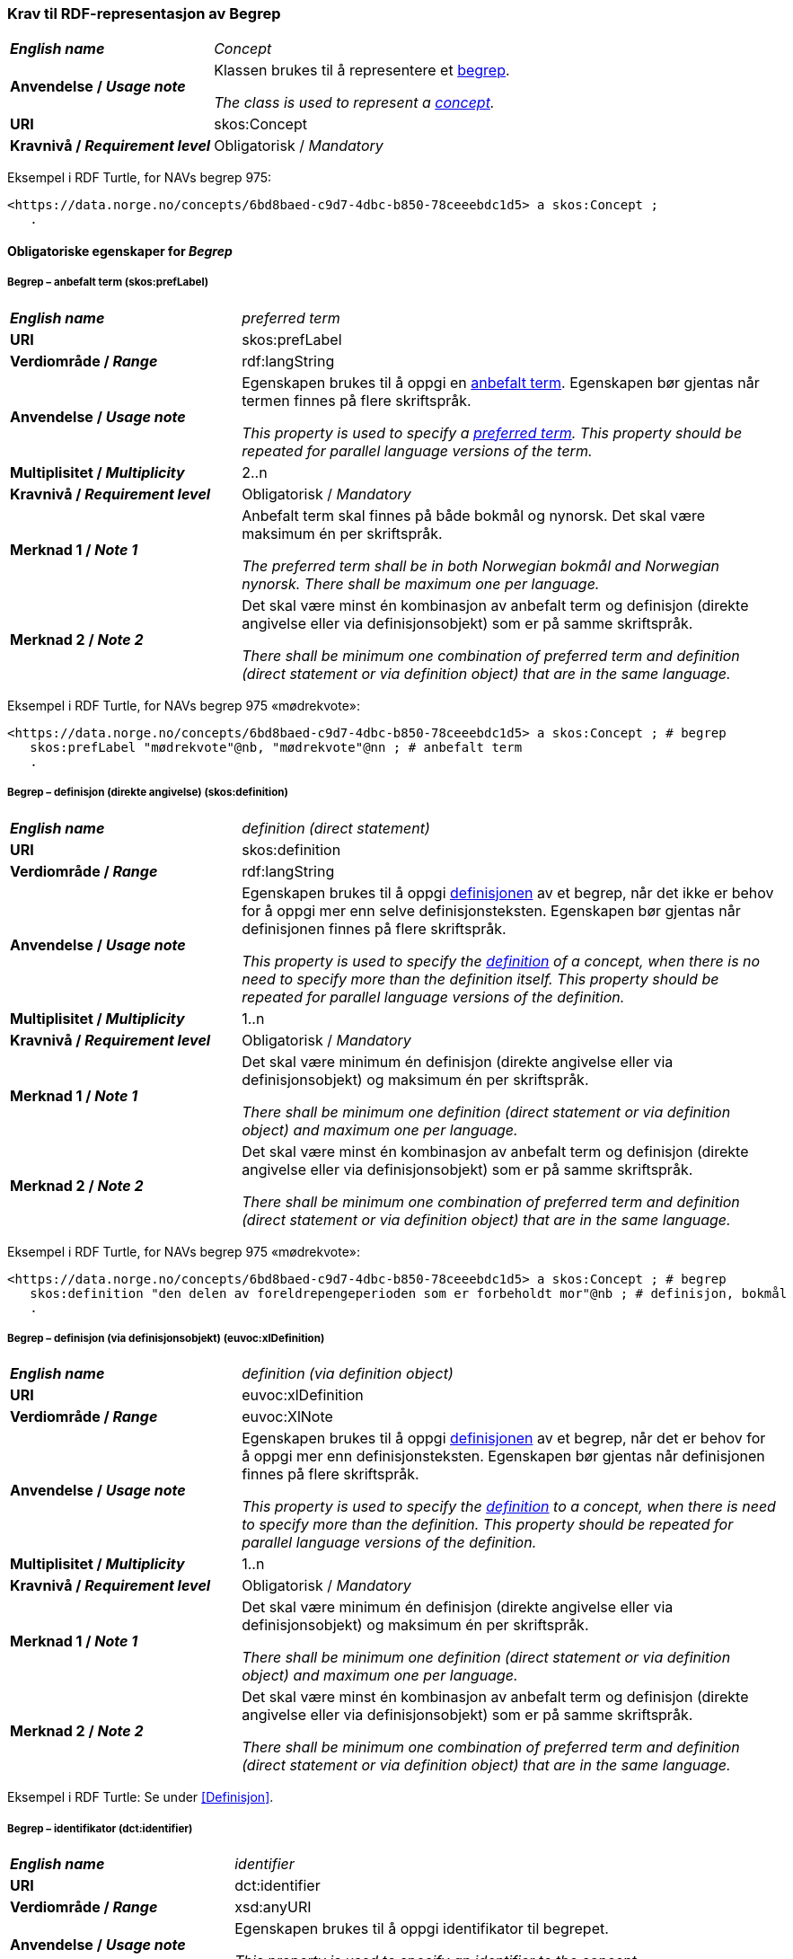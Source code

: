 === Krav til RDF-representasjon av Begrep [[Begrep]]

[cols="30s,70d"]
|===
| _English name_ | _Concept_
| Anvendelse / _Usage note_ | Klassen brukes til å representere et https://termbasen.standard.no/term/165575653105429/nob[begrep].

_The class is used to represent a https://termbasen.standard.no/term/165575653105429/eng[concept]._
| URI |skos:Concept
| Kravnivå / _Requirement level_ |Obligatorisk / _Mandatory_
|===

Eksempel i RDF Turtle, for NAVs begrep 975:
-----
<https://data.norge.no/concepts/6bd8baed-c9d7-4dbc-b850-78ceeebdc1d5> a skos:Concept ;
   .
-----

==== Obligatoriske egenskaper for _Begrep_ [[Begrep-obligatoriske-egenskaper]]

===== Begrep – anbefalt term (skos:prefLabel) [[Begrep-anbefalt-term]]

[cols="30s,70d"]
|===
| _English name_ | _preferred term_
| URI |skos:prefLabel
| Verdiområde / _Range_ |rdf:langString
| Anvendelse / _Usage note_ | Egenskapen brukes til å oppgi en https://termbasen.standard.no/term/165575552506687/nob[anbefalt term]. Egenskapen bør gjentas når termen finnes på flere skriftspråk.

_This property is used to specify a https://termbasen.standard.no/term/165575552506687/eng[preferred term]. This property should be repeated for parallel language versions of the term._
| Multiplisitet / _Multiplicity_ |2..n
| Kravnivå / _Requirement level_ |Obligatorisk / _Mandatory_
| Merknad 1 / _Note 1_ | Anbefalt term skal finnes på både bokmål og nynorsk. Det skal være maksimum én per skriftspråk.

_The preferred term shall be in both Norwegian bokmål and Norwegian nynorsk. There shall be maximum one per language._
| Merknad 2 / _Note 2_ | Det skal være minst én kombinasjon av anbefalt term og definisjon (direkte angivelse eller via definisjonsobjekt) som er på samme skriftspråk.

_There shall be minimum one combination of preferred term and definition (direct statement or via definition object) that are in the same language._
|===

Eksempel i RDF Turtle, for NAVs begrep 975 «mødrekvote»:
-----
<https://data.norge.no/concepts/6bd8baed-c9d7-4dbc-b850-78ceeebdc1d5> a skos:Concept ; # begrep
   skos:prefLabel "mødrekvote"@nb, "mødrekvote"@nn ; # anbefalt term
   .
-----

===== Begrep – definisjon (direkte angivelse) (skos:definition) [[Begrep-definisjon-direkte-angivelse]]

[cols="30s,70d"]
|===
| _English name_ | _definition (direct statement)_
| URI |skos:definition
| Verdiområde / _Range_ |rdf:langString
| Anvendelse / _Usage note_ | Egenskapen brukes til å oppgi https://termbasen.standard.no/term/165575612703717/nob[definisjonen] av et begrep, når det ikke er behov for å oppgi mer enn selve definisjonsteksten. Egenskapen bør gjentas når definisjonen finnes på flere skriftspråk.

_This property is used to specify the https://termbasen.standard.no/term/165575612703717/eng[definition] of a concept, when there is no need to specify more than the definition itself. This property should be repeated for parallel language versions of the definition._
| Multiplisitet / _Multiplicity_ |1..n
| Kravnivå / _Requirement level_ |Obligatorisk / _Mandatory_
| Merknad 1 / _Note 1_ | Det skal være minimum én definisjon (direkte angivelse eller via definisjonsobjekt) og maksimum én per skriftspråk.

_There shall be minimum one definition (direct statement or via definition object) and maximum one per language._
| Merknad 2 / _Note 2_ | Det skal være minst én kombinasjon av anbefalt term og definisjon (direkte angivelse eller via definisjonsobjekt) som er på samme skriftspråk.

_There shall be minimum one combination of preferred term and definition (direct statement or via definition object) that are in the same language._
|===

Eksempel i RDF Turtle, for NAVs begrep 975 «mødrekvote»:
-----
<https://data.norge.no/concepts/6bd8baed-c9d7-4dbc-b850-78ceeebdc1d5> a skos:Concept ; # begrep
   skos:definition "den delen av foreldrepengeperioden som er forbeholdt mor"@nb ; # definisjon, bokmål
   .
-----

===== Begrep – definisjon (via definisjonsobjekt) (euvoc:xlDefinition) [[Begrep-definisjon-via-definisjonsobjekt]]

[cols="30s,70d"]
|===
| _English name_ | _definition (via definition object)_
| URI |euvoc:xlDefinition
| Verdiområde / _Range_ |euvoc:XlNote
| Anvendelse / _Usage note_ | Egenskapen brukes til å oppgi https://termbasen.standard.no/term/165575612703717/nob[definisjonen] av et begrep, når det er behov for å oppgi mer enn definisjonsteksten. Egenskapen bør gjentas når definisjonen finnes på flere skriftspråk.

_This property is used to specify the https://termbasen.standard.no/term/165575612703717/eng[definition] to a concept, when there is need to specify more than the definition. This property should be repeated for parallel language versions of the definition._
| Multiplisitet / _Multiplicity_ |1..n
| Kravnivå / _Requirement level_ |Obligatorisk / _Mandatory_
| Merknad 1 / _Note 1_ | Det skal være minimum én definisjon (direkte angivelse eller via definisjonsobjekt) og maksimum én per skriftspråk.

_There shall be minimum one definition (direct statement or via definition object) and maximum one per language._
| Merknad 2 / _Note 2_ | Det skal være minst én kombinasjon av anbefalt term og definisjon (direkte angivelse eller via definisjonsobjekt) som er på samme skriftspråk.

_There shall be minimum one combination of preferred term and definition (direct statement or via definition object) that are in the same language._
|===

Eksempel i RDF Turtle: Se under <<Definisjon>>.

===== Begrep – identifikator (dct:identifier) [[Begrep-identifikator]]

[cols="30s,70d"]
|===
| _English name_ | _identifier_
| URI |dct:identifier
| Verdiområde / _Range_ |xsd:anyURI
| Anvendelse / _Usage note_ | Egenskapen brukes til å oppgi identifikator til begrepet.

_This property is used to specify an identifier to the concept._
| Multiplisitet / _Multiplicity_ |1..n
| Kravnivå / _Requirement level_ |Obligatorisk / _Mandatory_
| Merknad  / _Note_ |  Se https://data.norge.no/guide/veileder-beskrivelse-av-datasett/#om-identifikator[Om identifikator (dct:identifer) i Veileder for beskrivelse av datasett osv.]

_See https://data.norge.no/guide/veileder-beskrivelse-av-datasett/#om-identifikator[Om identifikator (dct:identifer) i Veileder for beskrivelse av datasett osv.]_
|===

Eksempel i RDF Turtle, for NAVs begrep 975 «mødrekvote»:
-----
<https://data.norge.no/concepts/6bd8baed-c9d7-4dbc-b850-78ceeebdc1d5> a skos:Concept ; # begrep
   dct:identifier "https://data.norge.no/concepts/6bd8baed-c9d7-4dbc-b850-78ceeebdc1d5"^^xsd:anyURI ; # identifikator
   .
-----

===== Begrep – kontaktpunkt (dcat:contactPoint) [[Begrep-kontaktpunkt]]

[cols="30s,70d"]
|===
| _English name_ | _contact point_
| URI |dcat:contactPoint
| Verdiområde / _Range_ |vcard:Organization or vcard:Group
| Anvendelse / _Usage note_ | Egenskapen brukes til å oppgi kontaktpunkt som kan nås ved f.eks. spørsmål vedrørende begrepet.

_This property is used to specify a contact point which may be reached in case of e.g. questions about the concept._
| Multiplisitet / _Multiplicity_ |1..n
| Kravnivå / _Requirement level_ |Obligatorisk / _Mandatory_
| Merknad / _Note_ | Når det er ulike kontaktpunkter for ulike språk (f.eks. norske vs. internasjonale kontakter), skal det oppgis maks. ett kontaktpunkt per språk.

_When there are different contact points for different languages (e.g. Norwegian vs. international contacts), there shall be maximum one contact point per language._
|===

Eksempel i RDF Turtle, for NAVs begrep 975 «mødrekvote»:
-----
<https://data.norge.no/concepts/6bd8baed-c9d7-4dbc-b850-78ceeebdc1d5> a skos:Concept ; # begrep
   dcat:contactPoint [ a vcard:Organization ; # kontaktpunkt
   vcard:hasOrganizationName "NAV"@nb ; # navn
   vcard:hasEmail <mailto:begrepskatalogen@nav.no> ; ] ; # e-post
   .
-----

===== Begrep – publisert av (dct:publisher) [[Begrep-publisert-av]]

[cols="30s,70d"]
|===
| _English name_ | _publisher_
| URI |dct:publisher
| Verdiområde / _Range_ |org:Organization
| Anvendelse / _Usage note_ | Egenskapen brukes til å referere til virksomheten som har publisert begrepet.

_This property is used to refer to the organisation responsible for publishing the concept._
| Multiplisitet / _Multiplicity_ |1..1
| Kravnivå / _Requirement level_ |Obligatorisk / _Mandatory_
| Merknad / _Note_ | Virksomhetens identifikasjonsnummer bør brukes, for eksempel https://data.norge.no/concepts/f6639f5e-280e-4dbb-991e-3faca3bf622c[Enhetsregisterets organisasjonsnummer].

_The organization’s identifier should be used, e.g. the organization number registered in the Central Coordinating Register for Legal Entities (CCR)._
|===

Eksempel i RDF Turtle, for NAVs begrep 975 «mødrekvote»:
-----
<https://data.norge.no/concepts/6bd8baed-c9d7-4dbc-b850-78ceeebdc1d5> a skos:Concept ; # begrep
   dct:publisher <https://organization-catalog.fellesdatakatalog.digdir.no/organizations/889640782> ; # publisert av, med NAVs organisasjonsnummer
   .
-----

==== Anbefalte egenskaper for _Begrep_ [[Begrep-anbefalte-egenskaper]]

===== Begrep – ansvarlig virksomhet (dct:creator) [[Begrep-ansvarlig-virksomhet]]

[cols="30s,70d"]
|===
| _English name_ | _responsible organization_
| URI | dct:creator
| Verdiområde / _Range_ | org:Organization
| Anvendelse / _Usage note_ | Egenskapen brukes til å referere til virksomheten som er ansvarlig for beskrivelsen av begrepet, og som ikke er den samme som <<Begrep-publisert-av>>.

_This property is used to refer to the organization responsible for the description of the concept, which is not the same as <<Begrep-publisert-av>>._
| Multiplisitet / _Multiplicity_ |0..1
| Kravnivå / _Requirement level_ |Anbefalt / _Recommended_
|===

===== Begrep – dato gyldig fra og med (euvoc:startDate) [[Begrep-dato-gyldig-fra-og-med]]

[cols="30s,70d"]
|===
| _English name_ | _date valid from, inclusive_
| URI |euvoc:startDate
| Verdiområde / _Range_ |xsd:date
| Anvendelse / _Usage note_ | Egenskapen brukes til å oppgi hvilken dato begrepet er gyldig fra og med.

_This property is used to specify the date (inclusive) from which the concept is valid._
| Multiplisitet / _Multiplicity_ |0..1
| Kravnivå / _Requirement level_ |Anbefalt / _Recommended_
|===

Eksempel i RDF Turtle:
-----
<eksempel-begrep> a skos:Concept ;
   euvoc:startDate "2000-01-31"^^xsd:date ;
   .
-----

===== Begrep – dato gyldig til og med (euvoc:endDate) [[Begrep-dato-gyldig-til-og-med]]

[cols="30s,70d"]
|===
| _English name_ | _date valid through, inclusive_
| URI |euvoc:endDate
| Verdiområde / _Range_ |xsd:date
| Anvendelse / _Usage note_ | Egenskapen brukes til å oppgi hvilken dato begrepet er gyldig til og med.

_This property is used to specify the date (inclusively) through which the concept is valid._
| Multiplisitet / _Multiplicity_ |0..1
| Kravnivå / _Requirement level_ |Anbefalt / _Recommended_
|===

Eksempel i RDF Turtle:
-----
<eksempel-begrep> a skos:Concept ; # eksempel-begrep
   euvoc:endDate "2020-12-31"^^xsd:date ; # dato gyldig til og med
   .
-----

===== Begrep – dato opprettet (dct:created) [[Begrep-dato-opprettet]]

[cols="30s,70d"]
|===
| _English name_ | _date created_
| URI |dct:created
| Verdiområde / _Range_ |xsd:date
| Anvendelse / _Usage note_ | Egenskapen brukes til å oppgi datoen da begrepet ble opprettet.

_This property is used to specify the date when the concept was created._
| Multiplisitet / _Multiplicity_ |0..1
| Kravnivå / _Requirement level_ |Anbefalt / _Recommended_
|===

Eksempel i RDF Turtle:
-----
<eksempel-begrep> a skos:Concept ; # eksempel-begrep
   dct:created "2000-01-31"^^xsd:date ; # dato gyldig fra og med
   .
-----

===== Begrep – dato sist oppdatert (dcat:modified) [[Begrep-dato-sist-oppdatert]]

[cols="30s,70d"]
|===
| _English name_ | _date last modified_
| URI |dct:modified
| Verdiområde / _Range_ |xsd:date
| Anvendelse / _Usage note_ | Egenskapen brukes til å oppgi datoen da begrepet sist ble oppdatert.

_This property is used to specify the date when the concept was last updated._
| Multiplisitet / _Multiplicity_ |0..1
| Kravnivå / _Requirement level_ |Anbefalt / _Recommended_
|===

Eksempel i RDF Turtle:
-----
<eksempel-begrep> a skos:Concept ; # eksempel-begrep
   dct:modified "2020-05-31"^^xsd:date ; # dato sist oppdatert
   .
-----

===== Begrep – fagområde (dct:subject) [[Begrep-fagområde]]


[cols="30s,70d"]
|===
| _English name_ | _subject field_
| URI |dct:subject
| Verdiområde / _Range_ |rdf:langString or skos:Concept
| Anvendelse / _Usage note_ | Egenskapen brukes til å oppgi https://termbasen.standard.no/term/165575653105392/nob[fagområde] som begrepet kan grupperes/klassifiseres under. Dette oppgis enten som tekst med språkkode eller som kodet verdi. Hvis tekst, og når teksten finnes på flere skriftspråk, bør egenskapen gjentas for hvert skriftspråk.

_This property is used to specify a https://termbasen.standard.no/term/165575653105392/eng[domain] (subject field) under which the concept may be grouped/classified, either as a text with language code or as a coded value. When text is used, the property should be repeated for parallel language versions of the text._
| Multiplisitet / _Multiplicity_ |0..n
| Kravnivå / _Requirement level_ |Anbefalt / _Recommended_
| Merknad / _Note_ | Fagområde kan representere en akademisk disiplin, et bruksområde, et produkt, en tjenestekjede eller lignende.

_A subject field may represent an academic discipline, an application area, a product, a service chain or suchlike._
|===

Eksempel i RDF Turtle:
-----
<eksempel-begrep> a skos:Concept ; # eksempel-begrep
   dct:subject "terminologi"@nb, "terminologi"@nn, "terminology"@en ; # fagområde
   .
-----

===== Begrep – merknad (skos:scopeNote) [[Begrep-merknad]]

[cols="30s,70d"]
|===
| _English name_ | _note_
| URI |skos:scopeNote
| Verdiområde / _Range_ |rdf:langString
| Anvendelse / _Usage note_ | Egenskapen brukes til å oppgi utfyllende forklaring til begrepet. Egenskapen bør gjentas når teksten finnes på flere skriftspråk.

_This property is used to specify notes regarding the concept. The property should be repeated for parallel language versions of the text._
| Multiplisitet / _Multiplicity_ |0..n
| Kravnivå / _Requirement level_ |Anbefalt / _Recommended_
|===

Eksempel i RDF Turtle, for NAVs begrep 975 «mødrekvote»:
-----
<https://data.norge.no/concepts/6bd8baed-c9d7-4dbc-b850-78ceeebdc1d5> a skos:Concept ; # begrep
   skos:scopeNote "Deler av mødrekvoten er bundet i tid avhengig av når fødsel skjer."@en ; # merknad
   .
-----


===== Begrep – tillatt term (skos:altLabel) [[Begrep-tillatt-term]]

[cols="30s,70d"]
|===
| _English name_ | _admitted term_
| URI |skos:altLabel
| Verdiområde / _Range_ |rdf:langString
| Anvendelse / _Usage note_ | Egenskapen brukes til å oppgi https://termbasen.standard.no/term/165575552506675/nob[tillatt term] til begrepet. Egenskapen bør gjentas når termen finnes på flere skriftspråk.

_This property is used to specify an https://termbasen.standard.no/term/165575552506675/eng[admitted term] to a concept. This property should be repeated for parallel language versions of the term._
| Multiplisitet / _Multiplicity_ |0..n
| Kravnivå / _Requirement level_ |Anbefalt / _Recommended_
|===

Eksempel i RDF Turtle, for NAVs begrep 1091 («autorisering»):
-----
<https://data.norge.no/concepts/cc1482f9-0244-3008-88b7-a833e2c8f6e1> a skos:Concept ; # begrep
   skos:altLabel "autorisasjon"@nb ; # tillatt term
   .
-----

==== Valgfrie egenskaper for _Begrep_ [[Begrep-valgfrie-egenskaper]]

===== Begrep – datastrukturterm (skosno:dataStructureLabel) [[Begep-datastrukturterm]]

[cols="30s,70d"]
|===
| _English name_ | _data structure label_
| URI |skosno:dataStructureLabel
| Verdiområde / _Range_ |rdfs:Literal
| Anvendelse / _Usage note_ | Egenskapen brukes til å oppgi datastrukturterm for begrepet.

_This property is used to specify a data structure label._
| Multiplisitet / _Multiplicity_ |0..n
| Kravnivå / _Requirement level_ |Valgfri / _Optional_
|===

Eksempel i RDF Turtle, for Skatteetatens begrep «fysisk person»:
-----
<http://begrepskatalogen/begrep/b57408ba-d96a-11e6-8d9b-005056821322> a skos:Concept ; # begrep
   skosno:dataStructureLabel "fysiskPerson" ; # datastrukturterm
   .
-----

===== Begrep – eksempel (skos:example) [[Begrep-eksempel]]

[cols="30s,70d"]
|===
| _English name_ | _example_
| URI |skos:example
| Verdiområde / _Range_ |rdf:langString
| Anvendelse / _Usage note_ | Egenskapen brukes til å oppgi eksempler på begrepet. Egenskapen bør gjentas når teksten finnes på flere skriftspråk.

_This property is used to specify examples of the concept. This property should be repeated for parallel language versions of the text._
| Multiplisitet / _Multiplicity_ |0..n
| Kravnivå / _Requirement level_ |Valgfri / _Optional_
|===

Eksempel i RDF Turtle, hentet fra https://termbasen.standard.no/term/165575653105391/nob[Termbasen til Standard Norge], for begrep «individualbegrep»:
-----
<hentetFraSNORRE> a skos:Concept ;
   skos:example "‘Saturn’, ‘Eiffeltårnet’, ‘Månen’, ‘serienummer FRHR603928’, ‘Nobelpris i fysikk 2016’."@nb ;
     .
-----

===== Begrep – er del av (xkos:isPartOf) [[Begrep-er-del-av]]

[cols="30s,70d"]
|===
| _English name_ | _is part of_
| URI |xkos:isPartOf
| Verdiområde / _Range_ |skos:Concept
| Anvendelse / _Usage note_ | Egenskapen brukes til å knytte begrepet til et annet begrep som dette begrepet er del av. Begrepet er et https://termbasen.standard.no/term/165575551206237/nob[delbegrep], og det andre begrepet er https://termbasen.standard.no/term/165575551106220/nob[helhetsbegrepet], i en partitiv relasjon mellom disse.

_This property is used to refer to the concept that this concept is a part of. This concept is a https://termbasen.standard.no/term/165575551206237/eng[partitive concept] and the other concept is the https://termbasen.standard.no/term/165575551106220/eng[comprehensive concept], in a partitive concept relation between the two concepts._
| Multiplisitet / _Multiplicity_ |0..n
| Kravnivå / _Requirement level_ |Valgfri / _Optional_
| Merknad 1 / _Note 1_ | Egenskapen/relasjonen kan også leses som «har helhetsbegrep».

_This property/relation may also be read as “has comprehensive concept”._
| Merknad 2 / _Note 2_ | Denne egenskapen/relasjonen er den motsatte av <<Begrep-inneholder>>.

_This property/relation is the inverse of <<Begrep-inneholder>>._
| Merknad 3 / _Note 3_ | Bruk <<Begrep-har-partitiv-begrepsrelasjon>> når det er behov for å beskrive https://termbasen.standard.no/term/165577770503947/nob[inndelingskriterium].

_Use <<Begrep-har-partitiv-begrepsrelasjon>> when there is a need to describe the https://termbasen.standard.no/term/165577770503947/eng[criterion of subdivision]._
|===

Eksempel i RDF Turtle, for NAVs begrep 975 «mødrekvote»:
-----
<https://data.norge.no/concepts/6bd8baed-c9d7-4dbc-b850-78ceeebdc1d5> a skos:Concept ; # begrep  «mødrekvote»
   xkos:isPartOf <https://data.norge.no/concepts/4729eca4-f145-4518-8309-3e02a84dfc55> ; # er del av «foreldrepengeperiode»
     .
-----

===== Begrep – er erstattet av (dct:isReplacedBy) [[Begrep-er-erstattet-av]]

[cols="30s,70d"]
|===
| _English name_ | _is replaced by_
| URI |dct:isReplacedBy
| Verdiområde / _Range_ |skos:Concept
| Anvendelse / _Usage note_ | Egenskapen brukes til å referere til et annet begrep som dette begrepet er erstattet av.

_This property is used to refer to a concept that this concept is replaced by._
| Multiplisitet / _Multiplicity_ |0..n
| Kravnivå / _Requirement level_ |Valgfri / _Optional_
| Merknad / _Note_ | Denne egenskapen/relasjonen er den motsatte av <<Begrep-erstatter>>.

_This property/relation is the inverse of <<Begrep-erstatter>>._
|===

Eksempel i RDF Turtle, for SSBs begrep «landbakgrunn»:
-----
<https://www.ssb.no/a/metadata/conceptvariable/vardok/123/nb> a skos:Concept ; # begrep
   dct:isReplacedBy <https://www.ssb.no/a/metadata/conceptvariable/vardok/1919/nb> ; # er erstattet av
   .
-----

===== Begrep – er fra-begrep i (skosno:isFromConceptIn) [[Begrep-er-fra-begrep-i]]

[cols="30s,70d"]
|===
| _English name_ | _is from-concept in_
| URI |skosno:isFromConceptIn
| Verdiområde / _Range_ |skosno:AssociativeConceptRelation
| Anvendelse / _Usage note_ | Egenskapen brukes til å oppgi en https://termbasen.standard.no/term/165575612703735/nob[assosiativ begrepsrelasjon] som begrepet har med et annet begrep, når det er behov for å beskrive relasjonsrollen til dette begrepet.

_This property is used to refer to an https://termbasen.standard.no/term/165575612703735/eng[associative relation] that this concept has with another concept, when there is a need to describe the relation role of this concept._
| Multiplisitet / _Multiplicity_ |0..n
| Kravnivå / _Requirement level_ |Valgfri / _Optional_
|===

Eksempel i RDF Turtle: Se under <<Assosiativ-begrepsrelasjon>>.

===== Begrep – er relatert til (skos:related) [[Begrep-er-relatert-til]]

[cols="30s,70d"]
|===
| _English name_ | _is related to_
| URI |skos:related
| Verdiområde / _Range_ |skos:Concept
| Anvendelse / _Usage note_ | Egenskapen brukes til å referere til et annet begrep som begrepet er relatert til, når det ikke er behov for å beskrive relasjonsrollen til dette begrepet.

_This property is used to refer to a concept that this concept is related to, when there is no need to describe the relation role of this concept._
| Multiplisitet / _Multiplicity_ |0..n
| Kravnivå / _Requirement level_ |Valgfri / _Optional_
| Merknad 1 / _Note 1_ | Egenskapen/relasjonen kan også leses som «har assosiert begrep».

_This property/relation may also be read as “has associated concept”._
| Merknad 2 / _Note 2_ | Bruk heller en av de andre semantisk mer presise assosiative begrepsrelasjonene.

_Use rather one of the other semantically more precise associative concept relations._
| Merknad 3 / _Note 3_ | Bruk <<Begrep-er-fra-begrep-i>> når det er behov for å beskrive relasjonsrollen til dette begrepet.

_Use <<Begrep-er-fra-begrep-i>> when there is need to describe the relation role of this concept._
|===

Eksempel i RDF Turtle, for NAVs begrep 170 «medlem i folketrygden»:
-----
<https://data.norge.no/concepts/68950551-3fec-3fb4-a802-8127bac322c2> a skos:Concept ; # begrep «medlem i folketrygden»
   skos:related <https://data.norge.no/concepts/d649801d-b47d-4d00-9470-35275c4ace00> ; # er relatert til «trygdeavgift»
   .
-----

===== Begrep – erstatter (dct:replaces) [[Begrep-erstatter]]

[cols="30s,70d"]
|===
| _English name_ | _replaces_
| URI |dct:replaces
| Verdiområde / _Range_ |skos:Concept
| Anvendelse / _Usage note_ | Egenskapen brukes til å referere til et annet begrep som dette begrepet erstatter.

_This property is used to refer to a concept that this concept replaces._
| Multiplisitet / _Multiplicity_ |0..n
| Kravnivå / _Requirement level_ |Valgfri / _Optional_
| Merknad / _Note_ | Denne egenskapen/relasjonen er den motsatte av <<Begrep-er-erstattet-av>>.

_This property/relation is the inverse of <<Begrep-er-erstattet-av>>._
|===

Eksempel i RDF Turtle, for SSBs begrep «landbakgrunn»:
-----
<https://www.ssb.no/a/metadata/conceptvariable/vardok/1919/nb> a skos:Concept ; # begrep
   dct:replaces <https://www.ssb.no/a/metadata/conceptvariable/vardok/123/nb> ; # erstatter
     .
-----

===== Begrep – frarådd term (skos:hiddenLabel) [[Begrep-frarådd-term]]

[cols="30s,70d"]
|===
| _English name_ | _deprecated term_
| URI |skos:hiddenLabel
| Verdiområde / _Range_ |rdf:langString
| Anvendelse / _Usage note_ | Egenskapen brukes til å oppgi en https://termbasen.standard.no/term/165575654205830/nob[frarådd term]. Egenskapen bør gjentas når termen finnes på flere skriftspråk.

_This property is used to specify a https://termbasen.standard.no/term/165575654205830/eng[deprecated term]. This property should be repeated for parallel language versions of the term._
| Multiplisitet / _Multiplicity_ |0..n
| Kravnivå / _Requirement level_ |Valgfri / _Optional_
|===

Eksempel i RDF Turtle, for NAVs begrep 936 «tiltakspenger»:
-----
<https://data.norge.no/concepts/a9dc3c9c-df22-3cd4-a30b-b30b9de009ce> a skos:Concept ; # begrep «tiltakspenger»
   skos:hiddenLabel "individstønad"@nb ; # frarådd term
   .
-----

===== Begrep – generaliserer (xkos:generalizes) [[Begrep-generaliserer]]

[cols="30s,70d"]
|===
| _English name_ | _generalizes_
| URI |xkos:generalizes
| Verdiområde / _Range_ |skos:Concept
| Anvendelse / _Usage note_ | Egenskapen brukes til å referere til et annet begrep som dette begrepet er en generalisering av. Begrepet er https://termbasen.standard.no/term/165575654205842/nob[det generiske begrepet] og det andre begrepet er https://termbasen.standard.no/term/165575654205860/nob[det spesifikke begrepet], i en generisk relasjon mellom disse.

_This property is used to refer to another concept that this concept generalizes. This concept is the https://termbasen.standard.no/term/165575654205842/eng[generic concept] and the other concept is the https://termbasen.standard.no/term/165575654205860/eng[specific concept], in a generic concept relation between the two concepts._
| Multiplisitet / _Multiplicity_ |0..n
| Kravnivå / _Requirement level_ |Valgfri / _Optional_
| Merknad 1 / _Note 1_ | Egenskapen/relasjonen kan også leses som «har underbegrep».

_This property/relation may also be read as “has specific concept”._
| Merknad 2 / _Note 2_ | Egenskapen/relasjonen er den motsatte av <<Begrep-spesialiserer>>.

_This property/relation is the inverse of <<Begrep-spesialiserer>>._
| Merknad 3 / _Note 3_ | Bruk <<Begrep-har-generisk-begrepsrelasjon>> når det er behov for å beskrive https://termbasen.standard.no/term/165577770503947/nob[inndelingskriterium].

_Use <<Begrep-har-generisk-begrepsrelasjon>> when there is a need to describe the https://termbasen.standard.no/term/165577770503947/eng[criterion of subdivision]._
|===

Eksempel i RDF Turtle, for NAVs begrep 625 «ytelsesperiode»:
-----
<https://data.norge.no/concepts/680b83b6-46f5-30f2-96f7-e36c4e5cf3d1> a skos:Concept ; # begrep «ytelsesperiode»
   xkos:generalizes <https://data.norge.no/concepts/4729eca4-f145-4518-8309-3e02a84dfc55> ; # generaliserer «foreldrepengeperiode»
   .
-----

===== Begrep – har eksakt samsvar med (skos:exactMatch) [[Begrep-har-eksakt-samsvar-med]]

[cols="30s,70d"]
|===
| _English name_ | _has exact match with_
| URI |skos:exactMatch
| Verdiområde / _Range_ |skos:Concept
| Anvendelse / _Usage note_ | Egenskapen brukes til å referere til et annet begrep der det er eksakt samsvar mellom disse begrepene.

_This property is used to refer to another concept where there is an exact match between the two concepts._
| Multiplisitet / _Multiplicity_ |0..n
| Kravnivå / _Requirement level_ |Valgfri / _Optional_
|===

Eksempel i RDF Turtle:
-----
<eksempel-begrep1> a skos:Concept ; # eksempel-begrep
   skos:exactMatch <eksempel-begrep2> ; # har eksakt samsvar med
   .
-----

===== Begrep – har generisk begrepsrelasjon (skosno:hasGenericConceptRelation) [[Begrep-har-generisk-begrepsrelasjon]]

[cols="30s,70d"]
|===
| _English name_ | _has generic concept relation_
| URI |skosno:hasGenericConceptRelation
| Verdiområde / _Range_ |skosno:GenericConceptRelation
| Anvendelse / _Usage note_ | Egenskapen brukes til å oppgi en https://termbasen.standard.no/term/165575612703726/nob[generisk begrepsrelasjon] som begrepet har med et annet begrep, når det er behov for å beskrive https://termbasen.standard.no/term/165577770503947/nob[inndelingskriterium].

_This property is used to refer to a https://termbasen.standard.no/term/165575612703726/eng[generic concept relation] that this concept has with another concept, in order to describe the https://termbasen.standard.no/term/165577770503947/eng[criterion of subdivision]._
| Multiplisitet / _Multiplicity_ |0..n
| Kravnivå / _Requirement level_ |Valgfri / _Optional_
|===

Eksempel i RDF Turtle: Se under <<Generisk-begrepsrelasjon>>.

===== Begrep – har nært samsvar med (skos:closeMatch) [[Begrep-har-nært-samsvar-med]]

[cols="30s,70d"]
|===
| _English name_ | _has close match with_
| URI |skos:closeMatch
| Verdiområde / _Range_ |skos:Concept
| Anvendelse / _Usage note_ | Egenskapen brukes til å referere til et annet begrep der det er nært samsvar mellom disse begrepene.

_This property is used to refer to another concept where there is a close match between the two concepts._
| Multiplisitet / _Multiplicity_ |0..n
| Kravnivå / _Requirement level_ |Valgfri / _Optional_
|===

Eksempel i RDF Turtle:
-----
<eksempel-begrep1> a skos:Concept ; # begrep
   skos:closeMatch <eksempel-begrep2> ; # har nært samsvar med
   .
-----

===== Begrep – har partitiv begrepsrelasjon (skosno:hasPartitiveConceptRelation) [[Begrep-har-partitiv-begrepsrelasjon]]

[cols="30s,70d"]
|===
| _English name_ | _has partitive concept relation_
| URI |skosno:hasPartitiveConceptRelation
| Verdiområde / _Range_ |skosno:PartitiveConceptRelation
| Anvendelse / _Usage note_ | Egenskapen brukes til å oppgi en https://termbasen.standard.no/term/165575812309370/nob[partitiv begrepsrelasjon] som begrepet har med et annet begrep, når det er behov for å beskrive https://termbasen.standard.no/term/165577770503947/nob[inndelingskriterium].

_This property is used to refer to a https://termbasen.standard.no/term/165575812309370/eng[partitive concept relation] that this concept has with another concept, when there is need to describe the https://termbasen.standard.no/term/165577770503947/eng[criterion of subdivision]._
| Multiplisitet / _Multiplicity_ |0..n
| Kravnivå / _Requirement level_ |Valgfri / _Optional_
|===

Eksempel i RDF Turtle: Se under <<Partitiv-begrepsrelasjon>>.

===== Begrep – inneholder (xkos:hasPart) [[Begrep-inneholder]]

[cols="30s,70d"]
|===
| _English name_ | _has part_
| URI |xkos:hasPart
| Verdiområde / _Range_ |skos:Concept
| Anvendelse / _Usage note_ | Egenskapen brukes til å referere til et annet begrep som dette begrepet inneholder. Begrepet er https://termbasen.standard.no/term/165575551106220/nob[helhetsbegrepet] og det andre begrepet https://termbasen.standard.no/term/165575551206237/nob[delbegrepet], i en partitiv relasjon mellom disse.

_This property is used to refer to the concept that this concept has as a part. This concept is the https://termbasen.standard.no/term/165575551106220/eng[comprehensive concept] and the other concept is the https://termbasen.standard.no/term/165575551206237/eng[partitive concept], in a partitive concept relation between the two concepts._
| Multiplisitet / _Multiplicity_ |0..n
| Kravnivå / _Requirement level_ |Valgfri / _Optional_
| Merknad 1 / _Note 1_  | Egenskapen/relasjonen kan også leses som «har delbegrep».

_This property/relation may also be read as “has partitive concept”._
| Merknad 2 / _Note 2_  | Denne egenskapen/relasjonen er den motsatte av <<Begrep-er-del-av>>.

_This property/relation is the inverse of <<Begrep-er-del-av>>._
| Merknad 3 / _Note 3_  | Bruk <<Begrep-har-partitiv-begrepsrelasjon>> når det er behov for å beskrive https://termbasen.standard.no/term/165577770503947/nob[inndelingskriterium].

_Use <<Begrep-har-partitiv-begrepsrelasjon>> when there is a need to describe the https://termbasen.standard.no/term/165577770503947/eng[criterion of subdivision]._
|===

Eksempel i RDF Turtle, for NAVs begrep 974 «foreldrepengeperiode»:
-----
<https://data.norge.no/concepts/4729eca4-f145-4518-8309-3e02a84dfc55> a skos:Concept ; # begrep «foreldrepengeperiode»
   xkos:hasPart # inneholder
      <https://data.norge.no/concepts/6bd8baed-c9d7-4dbc-b850-78ceeebdc1d5> , # «mødrekvote»
      <https://data.norge.no/concepts/13a8697d-177b-499b-8d22-9cee6741c025> , # «fellesperiode»
      <https://data.norge.no/concepts/32d18d0e-c9d4-4785-b1e8-3612ffca8fb7> ; # «fedrekvote»
     .
-----

===== Begrep – inngår i begrepssamling (uneskos:memberOf) [[Begrep-inngår-i]]

[cols="30s,70d"]
|===
| _English name_ | _member of_
| URI |uneskos:memberOf
| Verdiområde / _Range_ |skos:Collection
| Anvendelse / _Usage note_ | Egenskapen brukes til å referere til en begrepssamling der begrepet inngår.

_This property is used to refer to the collection that this concept is a member of._
| Multiplisitet / _Multiplicity_ |0..n
| Kravnivå / _Requirement level_ |Valgfri / _Optional_
| Merknad / _Note_ | Denne egenskapen/relasjonen er den motsatte av <<Begrepssamling-inneholder-begrep>>.

_This property/relation is the inverse of <<Begrepssamling-inneholder-begrep>>._
|===

Eksempel i RDF Turtle:
-----
<eksempel-begrep> a skos:Concept ; # eksempel-begrep
   uneskos:memberOf <eksempel-begrepssamling> ; # inngår i begrepssamling
     .
-----

===== Begrep – se også (rdfs:seeAlso) [[Begrep-se-også]]

[cols="30s,70d"]
|===
| _English name_ | _see also_
| URI |rdfs:seeAlso
| Verdiområde / _Range_ |skos:Concept
| Anvendelse / _Usage note_ | Egenskapen brukes til å referere til et annet begrep som dette begrepet har en «se også»-relasjon til.

_This property is used to refer to another concept that this concept has a “see also”-relation with._
| Multiplisitet / _Multiplicity_ |0..n
| Kravnivå / _Requirement level_ |Valgfri / _Optional_
|===

Eksempel i RDF Turtle:
-----
<eksempel-begrep> a skos:Concept ; # eksempel-begrep
   rdfs:seeAlso <et-annet-eksempel-begrep> ; # se også
   .
-----

===== Begrep – spesialiserer (xkos:specializes) [[Begrep-spesialiserer]]

[cols="30s,70d"]
|===
| _English name_ | _specializes_
| URI |xkos:specializes
| Verdiområde / _Range_ |skos:Concept
| Anvendelse / _Usage note_ | Egenskapen brukes til å referere til et annet begrep som dette begrepet er en spesialisering av. Begrepet er https://termbasen.standard.no/term/165575654205860/nob[det spesifikke begrepet] og det andre begrepet er https://termbasen.standard.no/term/165575654205842/nob[det generiske begrepet], i en generisk relasjon mellom disse.

_This property is used to refer to another concept that this concept specializes. This concept is the https://termbasen.standard.no/term/165575654205860/eng[specific concept] and the other concept is the https://termbasen.standard.no/term/165575654205842/eng[generic concept], in a generic concept relation between the two concepts._
| Multiplisitet / _Multiplicity_ |0..n
| Kravnivå / _Requirement level_ |Valgfri / _Optional_
| Merknad 1 / _Note 1_  | Egenskapen/relasjonen kan også leses som «har overbegrep».

_This property/relation may also be read as “has generic concept”._
| Merknad 2 / _Note 2_  | Egenskapen/relasjonen er den motsatte av <<Begrep-generaliserer>>.

_This property/relation is the inverse of <<Begrep-generaliserer>>._
| Merknad 3 / _Note 3_  | Bruk <<Begrep-har-generisk-begrepsrelasjon>> når det er behov for å beskrive https://termbasen.standard.no/term/165577770503947/nob[inndelingskriterium].

_Use <<Begrep-har-generisk-begrepsrelasjon>> when there is need to describe the https://termbasen.standard.no/term/165577770503947/eng[criterion of subdivision]._
|===

Eksempel i RDF Turtle, for NAVs begrep 975 «mødrekvote»:
-----
<https://data.norge.no/concepts/6bd8baed-c9d7-4dbc-b850-78ceeebdc1d5> a skos:Concept ; # begrep «mødrekvote»
   xkos:specializes <https://data.norge.no/concepts/4729eca4-f145-4518-8309-3e02a84dfc55> ; # spesialiserer «foreldrepengeperiode»
   .
-----

===== Begrep – status (adms:status) [[Begrep-status]]

[cols="30s,70d"]
|===
| _English name_ | _status_
| URI |adms:status
| Verdiområde / _Range_ |skos:Concept or rdf:langString
| Anvendelse / _Usage note_ | Egenskapen brukes til å oppgi status til et begrep, enten som kodet verdi eller som tekst med språkkode. Hvis tekst brukes, og hvis teksten finnes i flere skriftspråk, bør egenskapen gjentas for hvert språk. Hvis kodet verdi brukes, skal egenskapen ha kun én verdi.

_This property is used to specify the status of the concept, as text with language code or coded value. If text is used, this property should be repeated for parallel language versions of the text. If coded value is used, the property shall have only one value._
| Multiplisitet / _Multiplicity_ |0..1 når skos:Concept brukes og 0..n når rdf:langString brukes

_0..1 when skos:Concept is used and 0..n when rdf:langString is used_
| Kravnivå / _Requirement level_ |Valgfri / _Optional_
| Merknad / _Note_ | Når begrepsbeskrivelsen gjøres tilgjengelig utenfor virksomheten, hvis en av kategoriene i EUs kontrollerte vokabular https://op.europa.eu/en/web/eu-vocabularies/concept-scheme/-/resource?uri=http://publications.europa.eu/resource/authority/concept-status[Concept status] passer til begrepets status, skal egenskapen referere til den aktuelle kategorien.

_When making the concept description available outside the organization, if one of the categories in EU’s https://op.europa.eu/en/web/eu-vocabularies/concept-scheme/-/resource?uri=http://publications.europa.eu/resource/authority/concept-status[Concept status] is suitable for the status of the concept, this property shall refer to that category._
|===

Eksempel i RDF Turtle, for NAVs begrep 975 «mødrekvote»:
-----
<https://data.norge.no/concepts/6bd8baed-c9d7-4dbc-b850-78ceeebdc1d5> a skos:Concept ; # begrep
   adms:status <http://publications.europa.eu/resource/authority/concept-status/CURRENT> ; # status
   .
-----

===== Begrep – verdiområde (skosno:valueRange) [[Begrep-verdiområde]]

[cols="30s,70d"]
|===
| _English name_ | _value range_
| URI |skosno:valueRange
| Verdiområde / _Range_ |rdf:langString or xsd:anyURI
| Anvendelse / _Usage note_ | Egenskapen brukes til å oppgi verdiområde, oppgitt som tekst og/eller referanse til der dette er spesifisert. Hvis tekst brukes, og hvis teksten finnes på flere skriftspråk, bør egenskapen gjentas for hvert språk.

_This property is used to specify the value range of a concept, as text and/or as reference to where this is specified. If text is used, this property should be repeated for parallel language versions of the text._
| Multiplisitet / _Multiplicity_ |0..n
| Kravnivå / _Requirement level_ |Valgfri / _Optional_
|===

Eksempel i RDF Turtle, for SSBs begrep «sivilstand»:
-----
<sivilstand> a skos:Concept ; # begrep
   skosno:range "Standard for sivilstand"@nb , "Standard for sivilstand"@nn , "Classification of marital status"@en ; # verdiområde, som tekst
   skosno:range <https://www.ssb.no/klass/klassifikasjoner/19> ; # verdiområde, som lenke
     .
-----

===== Begrep – versjonsnummer (owl:versionInfo) [[Begrep-versjonsnummer]]

[cols="30s,70d"]
|===
| _English name_ | _version number_
| URI | owl:versionInfo
| Verdiområde / _Range_ | rdfs:Literal
| Anvendelse / _Usage note_ | Egenskapen brukes til å oppgi versjonsnummer til et begrep.

_This property is used to specify the version number of the concept._
| Multiplisitet / _Multiplicity_ |0..1
| Kravnivå / _Requirement level_ | Valgfri / _Optional_
|===

Eksempel i RDF Turtle:
-----
<eksempel-begrep> a skos:Concept ; # eksempel-begrep
   owl:versionInfo "1.0.1" ; # versjonsnummer
   .
-----

===== Begrep – versjonsnote (adms:versionNotes) [[Begrep-versjonsnote]]

[cols="30s,70d"]
|===
| _English name_ | _version notes_
| URI | adms:versionNotes
| Verdiområde / _Range_ |rdf:langString
| Anvendelse / _Usage note_ | Egenskapen brukes til å oppgi versjonsnoter til en versjon av et begrep. Egenskapen bør gjentas når teksten finnes på flere skriftspråk.

_This property is used to specify version notes about the version. This property should be repeated for parallel language versions of the text._
| Multiplisitet / _Multiplicity_ |0..n
| Kravnivå / _Requirement level_ |Valgfri / _Optional_
|===

Eksempel i RDF Turtle:
-----
<eksempel-begrep> a skos:Concept ; # eksempel-begrep
   adms:versionNotes "Nå med «tullebegrep» også som en lovlig verdi."@nb ; # versjonsnote
   .
-----
